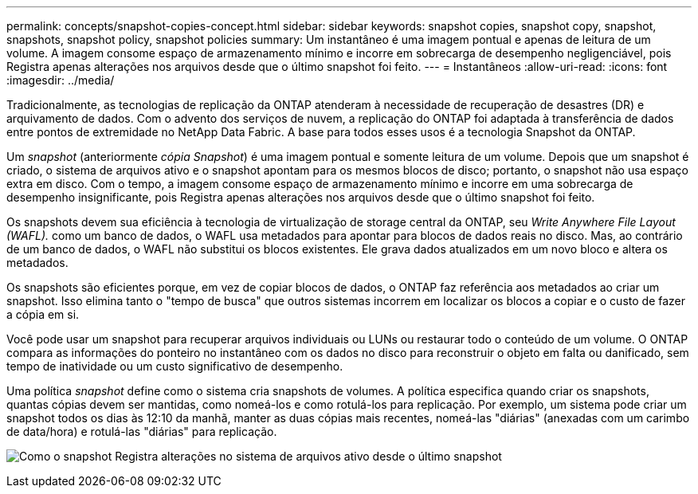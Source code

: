 ---
permalink: concepts/snapshot-copies-concept.html 
sidebar: sidebar 
keywords: snapshot copies, snapshot copy, snapshot, snapshots, snapshot policy, snapshot policies 
summary: Um instantâneo é uma imagem pontual e apenas de leitura de um volume. A imagem consome espaço de armazenamento mínimo e incorre em sobrecarga de desempenho negligenciável, pois Registra apenas alterações nos arquivos desde que o último snapshot foi feito. 
---
= Instantâneos
:allow-uri-read: 
:icons: font
:imagesdir: ../media/


[role="lead"]
Tradicionalmente, as tecnologias de replicação da ONTAP atenderam à necessidade de recuperação de desastres (DR) e arquivamento de dados. Com o advento dos serviços de nuvem, a replicação do ONTAP foi adaptada à transferência de dados entre pontos de extremidade no NetApp Data Fabric. A base para todos esses usos é a tecnologia Snapshot da ONTAP.

Um _snapshot_ (anteriormente _cópia Snapshot_) é uma imagem pontual e somente leitura de um volume. Depois que um snapshot é criado, o sistema de arquivos ativo e o snapshot apontam para os mesmos blocos de disco; portanto, o snapshot não usa espaço extra em disco. Com o tempo, a imagem consome espaço de armazenamento mínimo e incorre em uma sobrecarga de desempenho insignificante, pois Registra apenas alterações nos arquivos desde que o último snapshot foi feito.

Os snapshots devem sua eficiência à tecnologia de virtualização de storage central da ONTAP, seu _Write Anywhere File Layout (WAFL)._ como um banco de dados, o WAFL usa metadados para apontar para blocos de dados reais no disco. Mas, ao contrário de um banco de dados, o WAFL não substitui os blocos existentes. Ele grava dados atualizados em um novo bloco e altera os metadados.

Os snapshots são eficientes porque, em vez de copiar blocos de dados, o ONTAP faz referência aos metadados ao criar um snapshot. Isso elimina tanto o "tempo de busca" que outros sistemas incorrem em localizar os blocos a copiar e o custo de fazer a cópia em si.

Você pode usar um snapshot para recuperar arquivos individuais ou LUNs ou restaurar todo o conteúdo de um volume. O ONTAP compara as informações do ponteiro no instantâneo com os dados no disco para reconstruir o objeto em falta ou danificado, sem tempo de inatividade ou um custo significativo de desempenho.

Uma política _snapshot_ define como o sistema cria snapshots de volumes. A política especifica quando criar os snapshots, quantas cópias devem ser mantidas, como nomeá-los e como rotulá-los para replicação. Por exemplo, um sistema pode criar um snapshot todos os dias às 12:10 da manhã, manter as duas cópias mais recentes, nomeá-las "diárias" (anexadas com um carimbo de data/hora) e rotulá-las "diárias" para replicação.

image:snapshot-copy.gif["Como o snapshot Registra alterações no sistema de arquivos ativo desde o último snapshot"]
